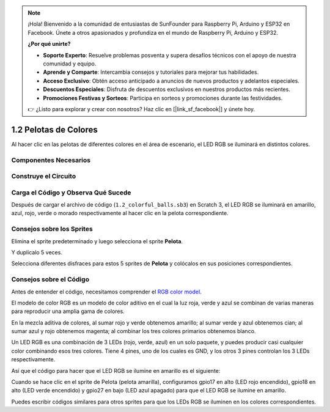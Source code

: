 .. note::

    ¡Hola! Bienvenido a la comunidad de entusiastas de SunFounder para Raspberry Pi, Arduino y ESP32 en Facebook. Únete a otros apasionados y profundiza en el mundo de Raspberry Pi, Arduino y ESP32.

    **¿Por qué unirte?**

    - **Soporte Experto**: Resuelve problemas posventa y supera desafíos técnicos con el apoyo de nuestra comunidad y equipo.
    - **Aprende y Comparte**: Intercambia consejos y tutoriales para mejorar tus habilidades.
    - **Acceso Exclusivo**: Obtén acceso anticipado a anuncios de nuevos productos y adelantos especiales.
    - **Descuentos Especiales**: Disfruta de descuentos exclusivos en nuestros productos más recientes.
    - **Promociones Festivas y Sorteos**: Participa en sorteos y promociones durante las festividades.

    👉 ¿Listo para explorar y crear con nosotros? Haz clic en [|link_sf_facebook|] y únete hoy.

1.2 Pelotas de Colores
==========================

Al hacer clic en las pelotas de diferentes colores en el área de escenario, el LED RGB se iluminará en distintos colores.

.. image:: img/1.2_header.png

Componentes Necesarios
-------------------------

.. image:: img/1.2_list.png

Construye el Circuito
-------------------------

.. image:: img/1.2_image61.png


Carga el Código y Observa Qué Sucede
---------------------------------------

Después de cargar el archivo de código (``1.2_colorful_balls.sb3``) en Scratch 3, el LED RGB se iluminará en amarillo, azul, rojo, verde o morado respectivamente al hacer clic en la pelota correspondiente.

Consejos sobre los Sprites
-----------------------------

Elimina el sprite predeterminado y luego selecciona el sprite **Pelota**.

.. image:: img/1.2_ball.png

Y duplícalo 5 veces.

.. image:: img/1.2_duplicate_ball.png

Selecciona diferentes disfraces para estos 5 sprites de **Pelota** y colócalos en sus posiciones correspondientes.

.. image:: img/1.2_rgb1.png


Consejos sobre el Código
----------------------------

Antes de entender el código, necesitamos comprender el `RGB color model <https://en.wikipedia.org/wiki/RGB_color_model>`_.

El modelo de color RGB es un modelo de color aditivo en el cual la luz roja, verde y azul se combinan de varias maneras para reproducir una amplia gama de colores.

En la mezcla aditiva de colores, al sumar rojo y verde obtenemos amarillo; al sumar verde y azul obtenemos cian; al sumar azul y rojo obtenemos magenta; al combinar los tres colores primarios obtenemos blanco.

.. image:: img/1.2_rgb_addition.png
  :width: 400

Un LED RGB es una combinación de 3 LEDs (rojo, verde, azul) en un solo paquete, 
y puedes producir casi cualquier color combinando esos tres colores. 
Tiene 4 pines, uno de los cuales es GND, y los otros 3 pines controlan los 3 LEDs respectivamente.

Así que el código para hacer que el LED RGB se ilumine en amarillo es el siguiente:

.. image:: img/1.2_rgb3.png

Cuando se hace clic en el sprite de Pelota (pelota amarilla), configuramos gpio17 en alto (LED rojo encendido), gpio18 en alto (LED verde encendido) y gpio27 en bajo (LED azul apagado) para que el LED RGB se ilumine en amarillo.

Puedes escribir códigos similares para otros sprites para que los LEDs RGB se iluminen en los colores correspondientes.
